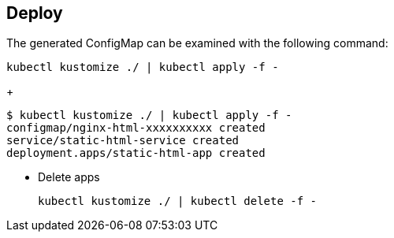 == Deploy

[source,shell]
.The generated ConfigMap can be examined with the following command:
----
kubectl kustomize ./ | kubectl apply -f -
----
+
[source,console]
----
$ kubectl kustomize ./ | kubectl apply -f -
configmap/nginx-html-xxxxxxxxxx created
service/static-html-service created
deployment.apps/static-html-app created
----

* Delete apps
+
[source,shell]
----
kubectl kustomize ./ | kubectl delete -f -
----
